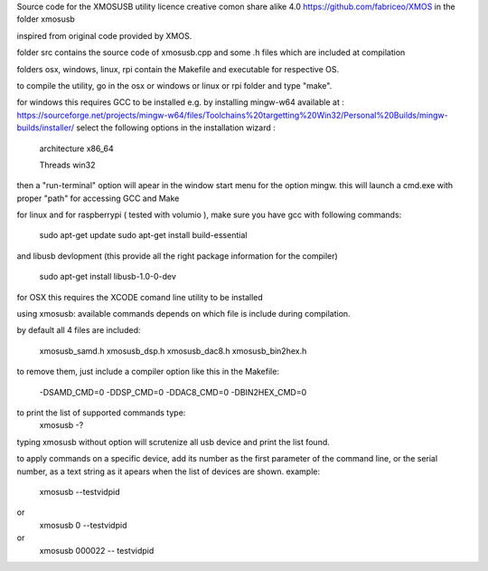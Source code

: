 Source code for the XMOSUSB utility
licence creative comon share alike 4.0
https://github.com/fabriceo/XMOS
in the folder xmosusb

inspired from original code provided by XMOS.

folder src contains the source code of xmosusb.cpp and some .h files which are included at compilation

folders osx, windows, linux, rpi contain the Makefile and executable for respective OS.

to compile the utility, go in the osx or windows or linux or rpi folder and type "make".

for windows this requires GCC to be installed e.g. by installing mingw-w64 available at :
https://sourceforge.net/projects/mingw-w64/files/Toolchains%20targetting%20Win32/Personal%20Builds/mingw-builds/installer/
select the following options in the installation wizard : 

	architecture 	x86_64
	
	Threads 		win32
	
then a "run-terminal" option will apear in the window start menu for the option mingw.
this will launch a cmd.exe with proper "path" for accessing GCC and Make

for linux and for raspberrypi ( tested with volumio ), 
make sure you have gcc with following commands:

	sudo apt-get update 
	sudo apt-get install build-essential
	
and libusb devlopment (this provide all the right package information for the compiler)

	sudo apt-get install libusb-1.0-0-dev

for OSX this requires the XCODE comand line utility to be installed

using xmosusb:
available commands depends on which file is include during compilation.

by default all 4 files are included:

	xmosusb_samd.h
	xmosusb_dsp.h
	xmosusb_dac8.h
	xmosusb_bin2hex.h

to remove them, just include a compiler option like this in the Makefile:

	-DSAMD_CMD=0
	-DDSP_CMD=0
	-DDAC8_CMD=0
	-DBIN2HEX_CMD=0

to print the list of supported commands type:
	xmosusb -?
	
typing xmosusb without option will scrutenize all usb device and print the list found.

to apply commands on a specific device, add its number as the first parameter of the command line,
or the serial number, as a text string as it apears when the list of devices are shown.
example:
	xmosusb --testvidpid
or
	xmosusb 0 --testvidpid
or
	xmosusb 000022 -- testvidpid
	